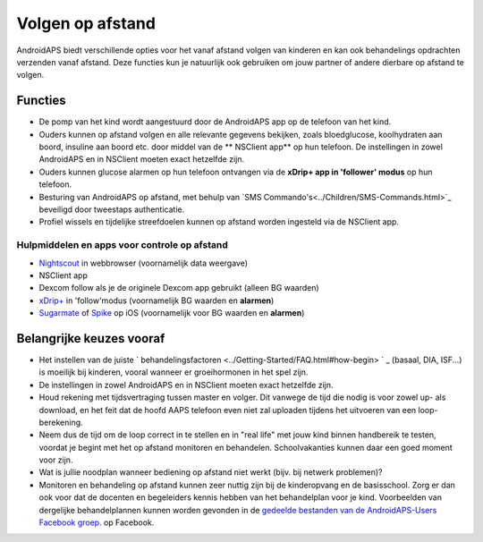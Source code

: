 Volgen op afstand
**************************************************

.. image:: ../images/KidsMonitoring.png
  :alt: Toezicht op kinderen
  
AndroidAPS biedt verschillende opties voor het vanaf afstand volgen van kinderen en kan ook behandelings opdrachten verzenden vanaf afstand. Deze functies kun je natuurlijk ook gebruiken om jouw partner of andere dierbare op afstand te volgen.

Functies
==================================================
* De pomp van het kind wordt aangestuurd door de AndroidAPS app op de telefoon van het kind.
* Ouders kunnen op afstand volgen en alle relevante gegevens bekijken, zoals bloedglucose, koolhydraten aan boord, insuline aan boord etc. door middel van de ** NSClient app** op hun telefoon. De instellingen in zowel AndroidAPS en in NSClient moeten exact hetzelfde zijn.
* Ouders kunnen glucose alarmen op hun telefoon ontvangen via de **xDrip+ app in 'follower' modus** op hun telefoon.
* Besturing van AndroidAPS op afstand, met behulp van `SMS Commando's<../Children/SMS-Commands.html>`_ beveiligd door tweestaps authenticatie.
* Profiel wissels en tijdelijke streefdoelen kunnen op afstand worden ingesteld via de NSClient app.

Hulpmiddelen en apps voor controle op afstand
--------------------------------------------------
* `Nightscout <http://www.nightscout.info/>`_ in webbrowser (voornamelijk data weergave)
*	NSClient app
* Dexcom follow als je de originele Dexcom app gebruikt (alleen BG waarden)
* `xDrip+ <../Configuration/xdrip.html>`_ in 'follow'modus (voornamelijk BG waarden en **alarmen**)
*    `Sugarmate <https://sugarmate.io/>`_ of `Spike <https://spike-app.com/>`_ op iOS (voornamelijk voor BG waarden en **alarmen**)

Belangrijke keuzes vooraf
==================================================
* Het instellen van de juiste ` behandelingsfactoren <../Getting-Started/FAQ.html#how-begin> ` _ (basaal, DIA, ISF...) is moeilijk bij kinderen, vooral wanneer er groeihormonen in het spel zijn. 
* De instellingen in zowel AndroidAPS en in NSClient moeten exact hetzelfde zijn.
* Houd rekening met tijdsvertraging tussen master en volger. Dit vanwege de tijd die nodig is voor zowel up- als download, en het feit dat de hoofd AAPS telefoon even niet zal uploaden tijdens het uitvoeren van een loop-berekening.
* Neem dus de tijd om de loop correct in te stellen en in "real life" met jouw kind binnen handbereik te testen, voordat je begint met het op afstand monitoren en behandelen. Schoolvakanties kunnen daar een goed moment voor zijn.
* Wat is jullie noodplan wanneer bediening op afstand niet werkt (bijv. bij netwerk problemen)?
* Monitoren en behandeling op afstand kunnen zeer nuttig zijn bij de kinderopvang en de basisschool. Zorg er dan ook voor dat de docenten en begeleiders kennis hebben van het behandelplan voor je kind. Voorbeelden van dergelijke behandelplannen kunnen worden gevonden in de `gedeelde bestanden van de AndroidAPS-Users Facebook groep. <https://www.facebook.com/groups/AndroidAPSUsers/files/>`_ op Facebook.
